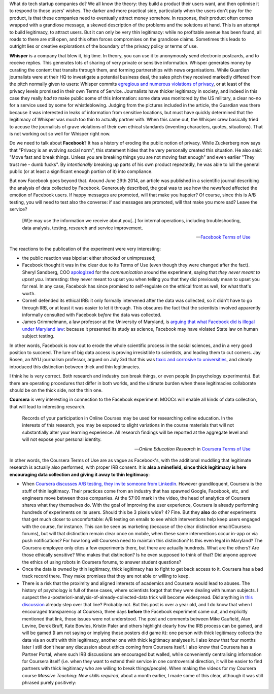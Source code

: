 .. title: Thin legitimacy at Whisper, Facebook and Coursera
.. slug: thin-legitimacy-at-whisper-facebook-and-coursera
.. date: 2014-10-20 12:30:45 UTC+02:00
.. tags: whipser, coursera, facebook
.. link: 
.. description: 
.. type: text
.. author: Paul-Olivier Dehaye

What do tech startup companies do? We all know the theory: they build a product their users want, and then optimise it to respond to those users' wishes. The darker and more practical side, particularly when the users don't pay for the product, is that these companies need to eventually attract money somehow. In response, their product often comes wrapped with a grandiose message, a skewed description of the problems and the solutions at hand. This is an attempt to build legitimacy, to attract users. But it can only be very thin legitimacy: while no profitable avenue has been found, all roads to there are still open, and this often forces compromises on the grandiose claims. Sometimes this leads to outright lies or creative explorations of the boundary of the privacy policy or terms of use. 

.. raw:: html
   
   <br>
   
.. image:: ../break.jpg
   :scale: 50%
   :align: center

.. raw:: html
   
   <br>


**Whisper** is a company that blew it, big time. In theory, you can use it to anonymously send electronic postcards, and to receive replies. This generates lots of sharing of very private or sensitive information. Whisper generates money by curating the content that transits through them, and forming partnerships with news organisations. While Guardian journalists were at their HQ to investigate a potential business deal, the sales pitch they received markedly differed from the pitch normally given to users: Whisper commits `egregious and numerous violations of privacy <http://www.theguardian.com/world/2014/oct/16/-sp-revealed-whisper-app-tracking-users>`_, or at least of the privacy levels promised in their own Terms of Service. Journalists have thicker legitimacy in society, and indeed in this case they really *had to* make public some of this information: some data was monitored by the US military, a clear no-no for a service used by some for whistleblowing. Judging from the pictures included in the article, the Guardian was there because it was interested in leaks of information from sensitive locations, but must have quickly determined that the legitimacy of Whisper was much too thin to actually partner with.   
When this came out, the Whisper crew basically tried to accuse the journalists of grave violations of their own ethical standards (inventing characters, quotes, situations). That is not working out so well for Whisper right now.

Do we need to talk about **Facebook**? It has a history of eroding the public notion of privacy. While Zuckerberg now says that "Privacy is an evolving social norm", this statement hides that he very personally created this situation. He also said: "Move fast and break things. Unless you are breaking things you are not moving fast enough" and even earlier "They trust me - dumb fucks". By *intentionally* breaking up parts of his own product repeatedly, he was able to lull the general public (or at least a significant enough portion of it) into compliance. 

But now Facebook goes beyond that. Around June 29th 2014, an article was published in a scientific journal describing the analysis of data collected by Facebook. Generously described, the goal was to see how the newsfeed affected the emotion of Facebook users. If happy messages are promoted, will that make you happier? Of course, since this is A/B testing, you will need to test also the converse: if sad messages are promoted, will that make you more sad? Leave the service? 

.. epigraph::

   [W]e may use the information we receive about you[..] for internal operations, including troubleshooting, data analysis, testing, research and service improvement.
   
   -- `Facebook Terms of Use <http://www.forbes.com/sites/kashmirhill/2014/06/30/facebook-only-got-permission-to-do-research-on-users-after-emotion-manipulation-study/>`_

The reactions to the publication of the experiment were very interesting:

- the public reaction was bipolar: either shocked or unimpressed;
- Facebook thought it was in the clear due to its Terms of Use (even though they were changed after the fact). Sheryl Sandberg, COO `apologized <http://www.huffingtonpost.com/2014/07/02/sheryl-sandberg-facebook-study_n_5551828.html>`_ for the *communication* around the experiment, saying that *they never meant to upset you*. Interesting: they never meant to upset you when telling you that they did previously mean to upset you for real. In any case, Facebook has since promised to self-regulate on the ethical front as well, for what that's worth. 
- Cornell defended its ethical IRB: it only formally intervened after the data was collected, so it didn't have to go through IRB, or at least it was easier to let it through. This obscures the fact that the scientists involved apparently informally consulted with Facebook *before* the data was collected.
- James Grimmelmann, a law professor at the University of Maryland, is `arguing that what Facebook did is illegal under Maryland law <http://www.washingtonpost.com/blogs/the-switch/wp/2014/09/23/facebook-and-okcupids-psychological-studies-were-illegal-under-maryland-law-professor-argues/>`_: because it presented its study as science, Facebook may have violated State law on human subject testing.

In other words, Facebook is now out to erode the whole scientific process in the social sciences, and in a very good position to succeed. The lure of big data access is proving irresistible to scientists, and leading them to cut corners.
Jay Rosen, an NYU journalism professor, argued on July 3rd that this was `toxic and corrosive to universities <http://www.washingtonpost.com/posteverything/wp/2014/07/03/dont-blame-facebook-for-screwing-with-your-mood-blame-academia/>`_, and clearly introduced this distinction between thick and thin legitimacies. 

.. epigraph:

   When it comes to experimenting on human beings, we should distinguish between “thick” and “thin” forms of legitimacy. Research universities — including my own institution — must be especially attentive to this distinction. Their thing is “thick” legitimacy. Anything that takes them away from it undermines the institution. [..] Thin legitimacy is when the experiments conducted on human beings are: fully legal and completely normal, as in common practice across the industry, but there is no way to know if they are minimally ethical, because companies have no duty to think such matters through or share with us their methods.

I think he is very correct. Both research and industry can break things, or even people (in psychology experiments). But there are operating procedures that differ in both worlds, and the ultimate burden when these legitimacies collaborate should be on the thick side, not the thin one. 

**Coursera** is very interesting in connection to the Facebook experiment: MOOCs will enable all kinds of data collection, that will lead to interesting research. 

.. epigraph:: 

   Records of your participation in Online Courses may be used for researching online education. In the interests of this research, you may be exposed to slight variations in the course materials that will not substantially alter your learning experience. All research findings will be reported at the aggregate level and will not expose your personal identity.

   -- *Online Education Research* in `Coursera Terms of Use <https://www.coursera.org/about/terms>`_

In other words, the Coursera Terms of Use are as vague as Facebook's, with the additional muddling that legitimate research is actually also performed, with proper IRB consent. It is **also a minefield, since thick legitimacy is here encouraging data collection and giving it away to thin legitimacy**:

- When `Coursera discusses A/B testing, they invite someone from LinkedIn <https://tech.coursera.org/blog/2014/09/11/talks-at-coursera-a-slash-b-testing-at-internet-scale/>`_. However grandiloquent, Coursera is the stuff of thin legitimacy. Their practices come from an industry that has spawned Google, Facebook, etc, and engineers move between those companies. At the 57:00 mark in the video, the head of analytics of Coursera shares what they themselves do. With the goal of improving the user experience, Coursera is already performing hundreds of experiments on its users. Should this be 3 pixels wide? 4? Fine. But they **also** do other experiments that get much closer to uncomfortable: A/B testing on emails to see which interventions help keep users engaged with the course, for instance. This can be seen as marketing (because of the clear distinction email/Coursera forums), but will that distinction remain clear once on mobile, when these same interventions occur in-app or via push notifications? For how long will Coursera need to maintain this distinction? Is this even legal in Maryland? The Coursera employee only cites a few experiments there, but there are actually hundreds. What are the others? Are those ethically sensitive? Who makes that distinction? Is he even supposed to think of that? Did anyone approve the ethics of using robots in Coursera forums, to answer student questions? 
- Once the data is owned by thin legitimacy, thick legitimacy has to fight to get back access to it. Coursera has a bad track record there. They make promises that they are not able or willing to keep. 
- There is a risk that the proximity and aligned interests of academics and Coursera would lead to abuses. The history of psychology is full of these cases, where scientists forgot that they were dealing with human subjects. I suspect the a-posteriori-analysis-of-already-collected-data trick will become widespread. Did anything in `this discussion  <http://hapgood.us/2013/04/24/i-have-a-research-question-about-moocs-that-your-elite-institution-can-answer-in-under-an-hour/>`_ already step over that line? Probably not. But this post is over a year old, and I do know that when I encouraged transparency at Coursera, three days **before** the Facebook experiment came out, and explicitly mentioned that link, those issues were not understood. The post and comments between Mike Caufield, Alan Levine, Derek Bruff, Kate Bowles, Kristin Paler and others highlight clearly how the IRB process can be gamed, and will be gamed (I am not saying or implying these posters did game it): one person with thick legitimacy collects the data via an outfit with thin legitimacy, another one with thick legitimacy analyses it. I also know that four months later I still don't hear any discussion about ethics coming from Coursera itself. I also know that Coursera has a Partner Portal, where such IRB discussions are encouraged but walled, while conveniently centralising information for Coursera itself (i.e. when they want to extend their service in one controversial direction, it will be easier to find partners with thick legitimacy who are willing to break things/people). When making the videos for my Coursera course *Massive Teaching: New skills required*, about a month earlier, I made some of this clear, although it was still phrased purely positively:

.. raw:: html

   <br>
   <center>
   <iframe width="560" height="315" src="//www.youtube.com/embed/3SI7-oDqoFI" frameborder="0" allowfullscreen></iframe>
   </center>
   <br>
